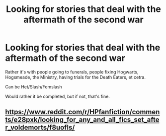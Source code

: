 #+TITLE: Looking for stories that deal with the aftermath of the second war

* Looking for stories that deal with the aftermath of the second war
:PROPERTIES:
:Author: SnarkyAndProud
:Score: 2
:DateUnix: 1575838416.0
:DateShort: 2019-Dec-09
:FlairText: Request
:END:
Rather it's with people going to funerals, people fixing Hogwarts, Hogsmeade, the Ministry, having trials for the Death Eaters, et cetra.

Can be Het/Slash/Femslash

Would rather it be completed, but if not, that's fine.


** [[https://www.reddit.com/r/HPfanfiction/comments/e28pxk/looking_for_any_and_all_fics_set_after_voldemorts/f8uofls/]]
:PROPERTIES:
:Author: ceplma
:Score: 2
:DateUnix: 1575840156.0
:DateShort: 2019-Dec-09
:END:
